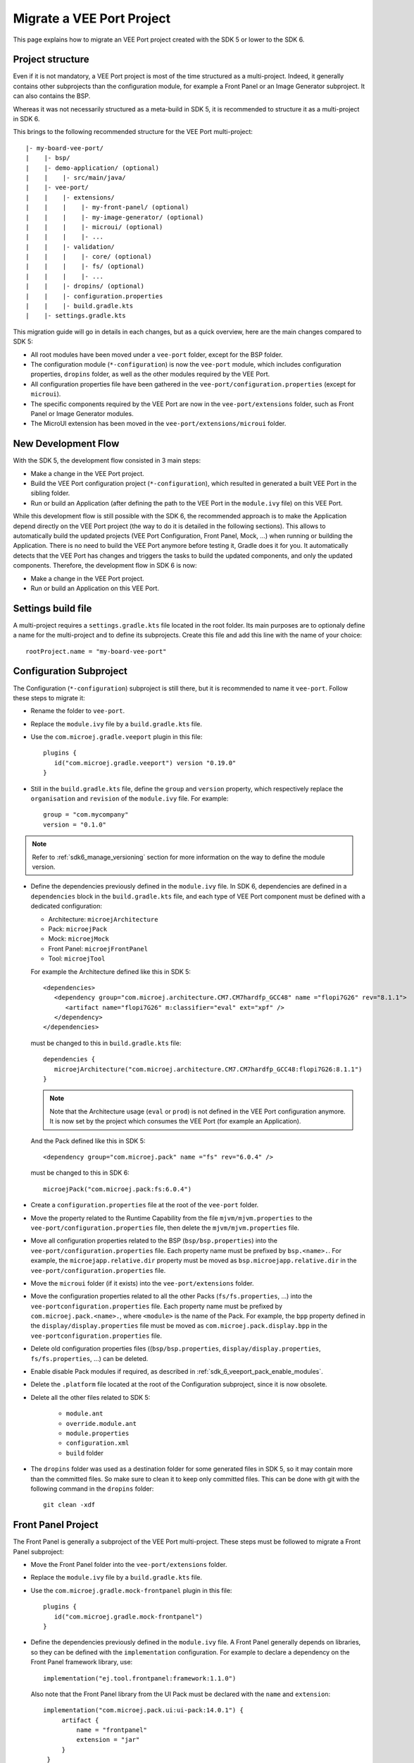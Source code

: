 .. _sdk_6_migrate_veeport:

Migrate a VEE Port Project
==========================

This page explains how to migrate an VEE Port project created with the SDK 5 or lower to the SDK 6.

Project structure
-----------------

Even if it is not mandatory, a VEE Port project is most of the time structured as a multi-project.
Indeed, it generally contains other subprojects than the configuration module, for example a Front Panel or an Image Generator subproject.
It can also contains the BSP.

Whereas it was not necessarily structured as a meta-build in SDK 5, it is recommended to structure it as a multi-project in SDK 6.

This brings to the following recommended structure for the VEE Port multi-project::

   |- my-board-vee-port/
   |    |- bsp/
   |    |- demo-application/ (optional)
   |    |    |- src/main/java/
   |    |- vee-port/
   |    |    |- extensions/
   |    |    |    |- my-front-panel/ (optional)
   |    |    |    |- my-image-generator/ (optional)
   |    |    |    |- microui/ (optional)
   |    |    |    |- ...
   |    |    |- validation/
   |    |    |    |- core/ (optional)
   |    |    |    |- fs/ (optional)
   |    |    |    |- ...
   |    |    |- dropins/ (optional)
   |    |    |- configuration.properties
   |    |    |- build.gradle.kts
   |    |- settings.gradle.kts

This migration guide will go in details in each changes, but as a quick overview, 
here are the main changes compared to SDK 5:

- All root modules have been moved under a ``vee-port`` folder, except for the BSP folder.
- The configuration module (``*-configuration``) is now the ``vee-port`` module, which includes configuration properties, 
  ``dropins`` folder, as well as the other modules required by the VEE Port.
- All configuration properties file have been gathered in the ``vee-port/configuration.properties`` (except for ``microui``).
- The specific components required by the VEE Port are now in the ``vee-port/extensions`` folder, 
  such as Front Panel or Image Generator modules.
- The MicroUI extension has been moved in the ``vee-port/extensions/microui`` folder.

New Development Flow
--------------------

With the SDK 5, the development flow consisted in 3 main steps:

- Make a change in the VEE Port project.
- Build the VEE Port configuration project (``*-configuration``), which resulted in generated a built VEE Port in the sibling folder.
- Run or build an Application (after defining the path to the VEE Port in the ``module.ivy`` file) on this VEE Port.

While this development flow is still possible with the SDK 6, 
the recommended approach is to make the Application depend directly on the VEE Port project (the way to do it is detailed in the following sections).
This allows to automatically build the updated projects (VEE Port Configuration, Front Panel, Mock, ...) when running or building the Application.
There is no need to build the VEE Port anymore before testing it, Gradle does it for you.
It automatically detects that the VEE Port has changes and triggers the tasks to build the updated components, and only the updated components.
Therefore, the development flow in SDK 6 is now:

- Make a change in the VEE Port project.
- Run or build an Application on this VEE Port.

Settings build file
-------------------

A multi-project requires a ``settings.gradle.kts`` file located in the root folder.
Its main purposes are to optionaly define a name for the multi-project and to define its subprojects.
Create this file and add this line with the name of your choice::

   rootProject.name = "my-board-vee-port"

Configuration Subproject
------------------------

The Configuration (``*-configuration``) subproject is still there, but it is recommended to name it ``vee-port``.
Follow these steps to migrate it:

- Rename the folder to ``vee-port``.
- Replace the ``module.ivy`` file by a ``build.gradle.kts`` file.
- Use the ``com.microej.gradle.veeport`` plugin in this file::
  
   plugins {
      id("com.microej.gradle.veeport") version "0.19.0"
   }

- Still in the ``build.gradle.kts`` file, define the ``group`` and ``version`` property, 
  which respectively replace the ``organisation`` and ``revision`` of the ``module.ivy`` file. For example::

   group = "com.mycompany"
   version = "0.1.0"

.. note::

   Refer to :ref:`sdk6_manage_versioning` section for more information on the way to define the module version.

- Define the dependencies previously defined in the ``module.ivy`` file. 
  In SDK 6, dependencies are defined in a ``dependencies`` block in the ``build.gradle.kts`` file,
  and each type of VEE Port component must be defined with a dedicated configuration:
  
  - Architecture: ``microejArchitecture``
  - Pack: ``microejPack``
  - Mock: ``microejMock``
  - Front Panel: ``microejFrontPanel``
  - Tool: ``microejTool``

  For example the Architecture defined like this in SDK 5::

   <dependencies>
      <dependency group="com.microej.architecture.CM7.CM7hardfp_GCC48" name ="flopi7G26" rev="8.1.1">
         <artifact name="flopi7G26" m:classifier="eval" ext="xpf" />
      </dependency>
   </dependencies>

  must be changed to this in ``build.gradle.kts`` file::

   dependencies {
      microejArchitecture("com.microej.architecture.CM7.CM7hardfp_GCC48:flopi7G26:8.1.1")
   }

  .. note::

   Note that the Architecture usage (``eval`` or ``prod``) is not defined in the VEE Port configuration anymore.
   It is now set by the project which consumes the VEE Port (for example an Application).

  And the Pack defined like this in SDK 5::

   <dependency group="com.microej.pack" name ="fs" rev="6.0.4" />

  must be changed to this in SDK 6::

   microejPack("com.microej.pack:fs:6.0.4")

- Create a ``configuration.properties`` file at the root of the ``vee-port`` folder.

- Move the property related to the Runtime Capability from the file ``mjvm/mjvm.properties`` to the ``vee-port/configuration.properties`` file,
  then delete the ``mjvm/mjvm.properties`` file.

- Move all configuration properties related to the BSP (``bsp/bsp.properties``) into the ``vee-port/configuration.properties`` file.
  Each property name must be prefixed by ``bsp.<name>.``.
  For example, the ``microejapp.relative.dir`` property must be moved as ``bsp.microejapp.relative.dir`` in the ``vee-port/configuration.properties`` file.

- Move the ``microui`` folder (if it exists) into the ``vee-port/extensions`` folder.

- Move the configuration properties related to all the other Packs (``fs/fs.properties``, ...) into the ``vee-portconfiguration.properties`` file.
  Each property name must be prefixed by ``com.microej.pack.<name>.``, where ``<module>`` is the name of the Pack.
  For example, the ``bpp`` property defined in the ``display/display.properties`` file must be moved as ``com.microej.pack.display.bpp`` in the ``vee-portconfiguration.properties`` file.
  
- Delete old configuration properties files ((``bsp/bsp.properties``, ``display/display.properties``, ``fs/fs.properties``, ...) can be deleted.

- Enable disable Pack modules if required, as described in :ref:`sdk_6_veeport_pack_enable_modules`.

- Delete the ``.platform`` file located at the root of the Configuration subproject, since it is now obsolete.

- Delete all the other files related to SDK 5:

   - ``module.ant``
   - ``override.module.ant``
   - ``module.properties``
   - ``configuration.xml``
   - ``build`` folder

- The ``dropins`` folder was used as a destination folder for some generated files in SDK 5, so it may contain more than the committed files.
  So make sure to clean it to keep only committed files. This can be done with git with the following command in the ``dropins`` folder::

   git clean -xdf

Front Panel Project
-------------------

The Front Panel is generally a subproject of the VEE Port multi-project.
These steps must be followed to migrate a Front Panel subproject:

- Move the Front Panel folder into the ``vee-port/extensions`` folder.
- Replace the ``module.ivy`` file by a ``build.gradle.kts`` file.
- Use the ``com.microej.gradle.mock-frontpanel`` plugin in this file::
  
   plugins {
      id("com.microej.gradle.mock-frontpanel")
   }

- Define the dependencies previously defined in the ``module.ivy`` file. 
  A Front Panel generally depends on libraries, so they can be defined with the ``implementation`` configuration.
  For example to declare a dependency on the Front Panel framework library, use::

   implementation("ej.tool.frontpanel:framework:1.1.0")

  Also note that the Front Panel library from the UI Pack must be declared with the ``name`` and ``extension``::

   implementation("com.microej.pack.ui:ui-pack:14.0.1") {
        artifact {
            name = "frontpanel"
            extension = "jar"
        }
    }

- Include the Front Panel subproject in the multi-project in the ``settings.gradle.kts`` file::
  
   include("vee-port:front-panel")
   project(":vee-port:front-panel").projectDir = file("vee-port/extensions/front-panel")

- Make the VEE Port configuration subproject depend on the Front Panel subproject by adding a project dependency in the ``vee-port/build.gradle.kts`` file::

   microejFrontPanel(project(":vee-port:front-panel"))

Mock
----

If the VEE Port project contains Mock subprojects, they must be migrated by following these steps:

- Move the Mock folder into the ``vee-port/extensions`` folder.
- Replace the ``module.ivy`` file by a ``build.gradle.kts`` file.
- Use the ``com.microej.gradle.mock`` plugin in this file::
  
   plugins {
      id("com.microej.gradle.mock")
   }

- Define the dependencies previously defined in the ``module.ivy`` file. 
  A Mock generally depends on libraries, so they can be defined with the ``implementation`` configuration.

- Include the Mock subproject in the multi-project in the ``settings.gradle.kts`` file::
  
   include("vee-port:mock")
   project(":vee-port:mock").projectDir = file("vee-port/extensions/mock")

- Make the VEE Port configuration subproject depend on the Mock subproject by adding a project dependency in the ``vee-port/build.gradle.kts`` file::

   microejTool(project(":vee-port:mock"))

- Delete all the files related to SDK 5:

   - ``module.ant``
   - ``content/scripts/init-*`` folder

Tool subproject
---------------

If the VEE Port project contains Tool subprojects (such as an Image Generator), they must be migrated by following these steps:

- Move the Tool folder into the ``vee-port/extensions`` folder.
- Replace the ``module.ivy`` file by a ``build.gradle.kts`` file.
- Use the ``com.microej.gradle.j2se-library`` plugin in this file::
  
   plugins {
      id("com.microej.gradle.j2se-library")
   }

- Define the dependencies previously defined in the ``module.ivy`` file. 
  A Tool generally depends on libraries, so they can be defined with the ``implementation`` configuration.
  Note that when the Tool is an Image Generator and depends on the Image Generator library from the UI Pack, the dependency must be declared with the ``name`` and ``extension``::

   implementation("com.microej.pack.ui:ui-pack:14.0.1") {
        artifact {
            name = "imageGenerator"
            extension = "jar"
        }
    }

- Include the Tool subproject in the multi-project in the ``settings.gradle.kts`` file::
  
   include("vee-port:image-generator")
   project(":vee-port:image-generator").projectDir = file("vee-port/extensions/image-generator")

- Make the VEE Port subproject depend on the Tool subproject by adding a project dependency in the ``vee-port/build.gradle.kts`` file::

   microejTool(project(":vee-port:image-generator"))

Testsuites Project
------------------

These steps must be followed to migrate the Testsuites:

- Move the Testsuite folder into the ``vee-port/validation`` folder.

Then for each Testsuite:

- Replace the ``module.ivy`` file by a ``build.gradle.kts`` file.
- Use the ``com.microej.gradle.testsuite`` plugin in this file::
  
   plugins {
      id("com.microej.gradle.testsuite")
   }

- The tested VEE Port was defined in SDK 5 in the ``config.properties`` file, with the ``target.platform.dir`` property.
  In SDK6, it is done by declaring the VEE Port Configuration project as a project dependency::

   dependencies {
      microejVee(project(":vee-port"))
   }

  and including the testsuite project in the ``settings.gradle.kts`` file of the multi-project::

   include("java-testsuite-runner-security")
   project(":java-testsuite-runner-security").projectDir = file("validation/security/java-testsuite-runner-security")

  The second line is required when the testsuite subproject is not directly in a subfolder of the multi-project.
  The path set as the value is relative to the root folder of the multi-project.

  Once done, you can delete the ``target.platform.dir`` property in the ``config.properties`` file.

- define the testsuite in the ``build.gradle.kts`` file::

   testing {
      suites {
         val test by getting(JvmTestSuite::class) {
            microej.useMicroejTestEngine(this, TestTarget.EMB, TestMode.MAIN)

            dependencies {
               implementation(project()) // (1)
               implementation("ej.library.test:junit:1.7.1") // (2)
               implementation("org.junit.platform:junit-platform-launcher:1.8.2") // (3)

               implementation("ej.api:security:1.4.0") // (4)
               implementation("com.microej.pack.security:security-1_4-testsuite:1.3.0") // (4)
            }
         }
      }
   }

  The testsuite dependencies must contain:

  - the project *(1)*
  - the JUnit libraries *(2)*
  - the Foundation Library to test *(3)*
  - the Testsuite related to the Foundation Library *(4)*

- The patterns of the included and excluded test classes was defined with the ``test.run.includes.pattern`` 
  and ``test.run.excludes.pattern`` properties in the ``config.properties`` file.
  There must be now defined directly in the testsuite configuration in the ``build.gradle.kts`` file, 
  by using the standard Gradle filter feature::

   testing {
      suites {
         val test by getting(JvmTestSuite::class) {
            microej.useMicroejTestEngine(this, TestTarget.EMB, TestMode.MAIN)

            dependencies {
               ...
            }

            targets {
                all {
                    testTask.configure {
                        filter {
                            excludeTestsMatching("*AllTestClasses")
                            excludeTestsMatching("*SingleTest*")
                            excludeTestsMatching("*AllTests_MessageDigestTest")
                            excludeTestsMatching("*AllTests_KeyPairGeneratorTest")
                        }
                    }
                }
            }
         }
      }
   }

  Refer to the `Gradle documentation on 
  test filtering <https://docs.gradle.org/current/userguide/java_testing.html#test_filtering>`_ for more details.

  Once done, you can delete the ``test.run.includes.pattern`` and ``test.run.excludes.pattern`` properties 
  in the ``config.properties`` file.

- Delete all the files related to SDK 5:

   - ``module.ant``
   - ``override.module.ant``

BSP
---

It is recommended to keep the BSP folder at the root of the multi-project.
The paths to the BSP can be updated in the VEE Port configuration (``vee-port/configuration.properties``) if necessary.

The ``${project.parent.dir}`` variable can be used to refer to the project root folder.
For example with the recommended structure described at the beginning of this page (the ``bsp`` is at the root of the project), 
add this line in the ``vee-port/configuration.properties`` file::

   bsp.root.dir=${project.parent.dir}/bsp

Refer to the :ref:`bsp_connection` documentation for more details.

Wrap up
-------

At the end of the migration, you should have a structure similar to the one presented at the beginning of this page.
The ``settings.gradle.kts`` should look like::

   // Define the VEE Port mulit-project name
   rootProject.name = "my-board-vee-port"

   // Include the subprojects
   include("vee-port", "vee-port:front-panel", "vee-port:mock", "vee-port:image-generator", "demo-application")
   include("vee-port:validation:java-testsuite-runner-core")
   include("vee-port:validation:java-testsuite-runner-fs")

   // Define the paths of the subprojects
   project(":vee-port:front-panel").projectDir = file("vee-port/extensions/front-panel")
   project(":vee-port:image-generator").projectDir = file("vee-port/extensions/image-generator")
   project(":vee-port:validation:java-testsuite-runner-core").projectDir = file("vee-port/validation/core/java-testsuite-runner-core")
   project(":vee-port:validation:java-testsuite-runner-fs").projectDir = file("vee-port/validation/fs/java-testsuite-runner-fs")

..
   | Copyright 2008-2024, MicroEJ Corp. Content in this space is free 
   for read and redistribute. Except if otherwise stated, modification 
   is subject to MicroEJ Corp prior approval.
   | MicroEJ is a trademark of MicroEJ Corp. All other trademarks and 
   copyrights are the property of their respective owners.
